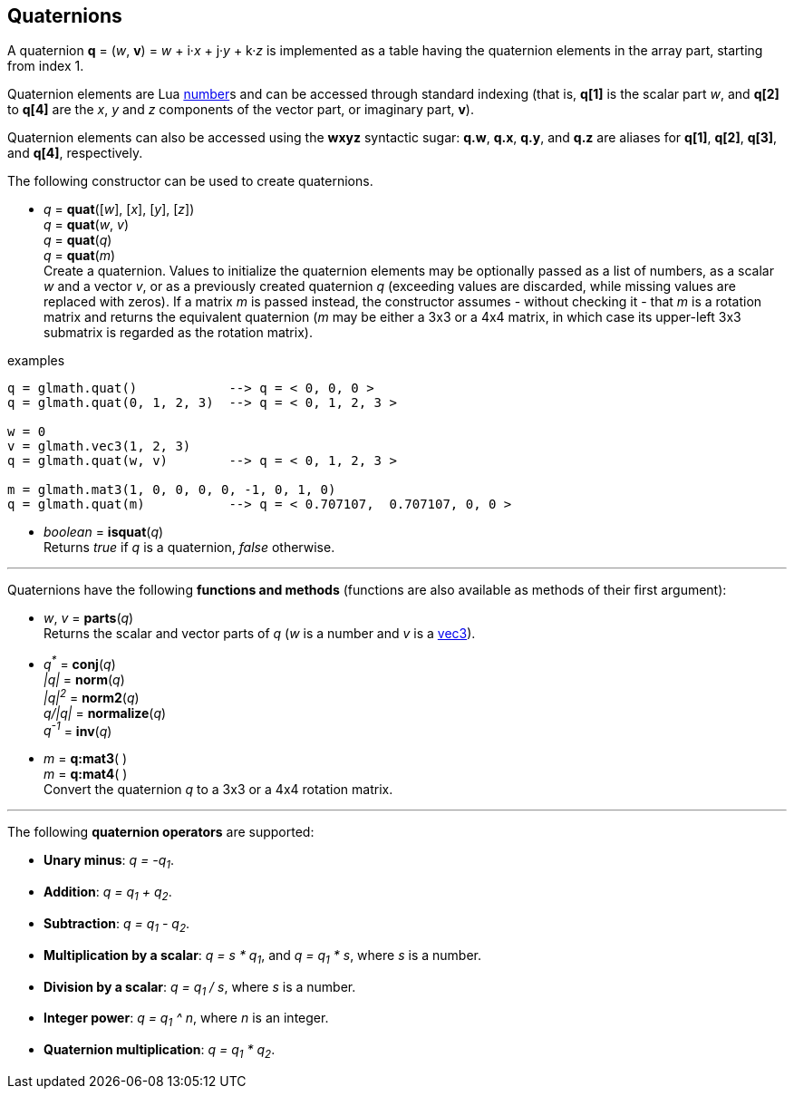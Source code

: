 
== Quaternions

A quaternion *q* = (_w_, *v*) = _w_ + i·_x_ + j·_y_ + k·_z_ is implemented as a table having 
the quaternion elements in the array part, starting from index 1. 

Quaternion elements are Lua link:++http://www.lua.org/manual/5.3/manual.html#2.1++[number]s
and can be accessed through standard indexing (that is, *q[1]* is the scalar part _w_, 
and *q[2]* to *q[4]* are the _x_, _y_ and _z_ components of the vector part, or imaginary part, *v*).

Quaternion elements can also be accessed using the *wxyz* syntactic sugar:
*q.w*, *q.x*, *q.y*, and *q.z* are aliases for *q[1]*, *q[2]*, *q[3]*, and *q[4]*, respectively.

The following constructor can be used to create quaternions.

[[glmath.quat]]
* _q_ = *quat*([_w_], [_x_], [_y_], [_z_]) +
_q_ = *quat*(_w_, _v_) +
_q_ = *quat*(_q_) +
_q_ = *quat*(_m_) +
[small]#Create a quaternion. 
Values to initialize the quaternion elements may be optionally passed as 
a list of numbers, as a scalar _w_ and a vector _v_, or as a previously created quaternion _q_
(exceeding values are discarded, while missing values are replaced with zeros).
If a matrix _m_ is passed instead, the constructor assumes - without checking it - that _m_ is a
rotation matrix and returns the equivalent quaternion 
(_m_ may be either a 3x3 or a 4x4 matrix, in which case its upper-left 3x3 submatrix
is regarded as the rotation matrix).#

.examples
[source,lua]
----
q = glmath.quat()            --> q = < 0, 0, 0 >
q = glmath.quat(0, 1, 2, 3)  --> q = < 0, 1, 2, 3 >

w = 0
v = glmath.vec3(1, 2, 3)
q = glmath.quat(w, v)        --> q = < 0, 1, 2, 3 >

m = glmath.mat3(1, 0, 0, 0, 0, -1, 0, 1, 0)
q = glmath.quat(m)           --> q = < 0.707107,  0.707107, 0, 0 >
----

[[glmath.isquat]]
* _boolean_ = *isquat*(_q_) +
[small]#Returns _true_ if _q_ is a quaternion, _false_ otherwise.#

'''

Quaternions have the following *functions and methods* (functions are also available as methods of their first argument):

* _w_, _v_ = *parts*(_q_) +
[small]#Returns the scalar and vector parts of _q_ (_w_ is a number and _v_ is a <<glmath.vecN, vec3>>).#

* _q^pass:[*]^_ = *conj*(_q_) +
_|q|_ = *norm*(_q_) +
_|q|^2^_ = *norm2*(_q_) +
_q/|q|_ = *normalize*(_q_) +
_q^-1^_ = *inv*(_q_) +

* _m_ = *q:mat3*( ) +
_m_ = *q:mat4*( ) +
[small]#Convert the quaternion _q_ to a 3x3 or a 4x4 rotation matrix.#

'''
The following *quaternion operators* are supported:

* *Unary minus*: _q = -q~1~_.
* *Addition*: _q = q~1~ + q~2~_.
* *Subtraction*: _q = q~1~ - q~2~_.
* *Multiplication by a scalar*: _q = s * q~1~_, and _q = q~1~ * s_, where _s_ is a number.
* *Division by a scalar*: _q = q~1~ / s_, where _s_ is a number.
* *Integer power*: _q = q~1~ ^ n_, where _n_ is an integer.
* *Quaternion multiplication*: _q = q~1~ * q~2~_.

